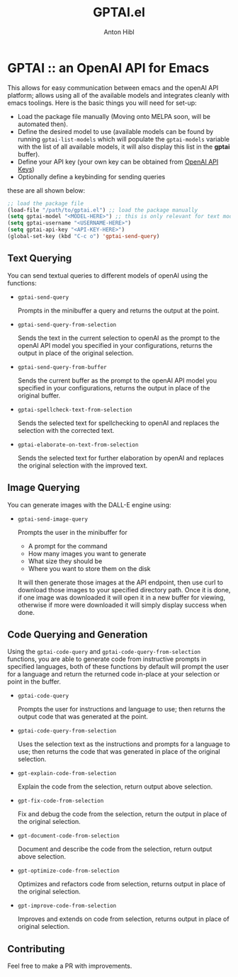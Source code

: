 #+TITLE: GPTAI.el
#+AUTHOR: Anton Hibl

* GPTAI :: an OpenAI API for Emacs

This allows for easy communication between emacs and the openAI API
platform; allows using all of the available models and integrates cleanly with
emacs toolings. Here is the basic things you will need for set-up:

- Load the package file manually (Moving onto MELPA soon, will be automated
  then).
- Define the desired model to use (available models can be found by running
  ~gptai-list-models~ which will populate the ~gptai-models~ variable with the
  list of all available models, it will also display this list in the *gptai*
  buffer).
- Define your API key (your own key can be obtained from [[https://platform.openai.com/account/api-keys][OpenAI API Keys]])
- Optionally define a keybinding for sending queries

these are all shown below:

#+begin_src emacs-lisp
  ;; load the package file
  (load-file "/path/to/gptai.el") ;; load the package manually
  (setq gptai-model "<MODEL-HERE>") ;; this is only relevant for text models
  (setq gptai-username "<USERNAME-HERE>")
  (setq gptai-api-key "<API-KEY-HERE>")
  (global-set-key (kbd "C-c o") 'gptai-send-query)
#+end_src

** Text Querying

You can send textual queries to different models of openAI using the
functions:

- ~gptai-send-query~

  Prompts in the minibuffer a query and returns the output at the point.
  
- ~gptai-send-query-from-selection~

  Sends the text in the current selection to openAI as the prompt to the openAI
  API model you specified in your configurations, returns the output in place of
  the original selection.

- ~gptai-send-query-from-buffer~

  Sends the current buffer as the prompt to the openAI API model you specified
  in your configurations, returns the output in place of the original buffer.

- ~gptai-spellcheck-text-from-selection~

  Sends the selected text for spellchecking to openAI and replaces the selection
  with the corrected text.

- ~gptai-elaborate-on-text-from-selection~

  Sends the selected text for further elaboration by openAI and replaces the
  original selection with the improved text.

** Image Querying

You can generate images with the DALL-E engine using:

- ~gptai-send-image-query~

  Prompts the user in the minibuffer for

  - A prompt for the command
  - How many images you want to generate
  - What size they should be
  - Where you want to store them on the disk

  It will then generate those images at the API endpoint, then use curl to
  download those images to your specified directory path. Once it is done, if
  one image was downloaded it will open it in a new buffer for viewing,
  otherwise if more were downloaded it will simply display success when done.

** Code Querying and Generation

Using the ~gptai-code-query~ and ~gptai-code-query-from-selection~ functions,
you are able to generate code from instructive prompts in specified languages,
both of these functions by default will prompt the user for a language and
return the returned code in-place at your selection or point in the buffer.

- ~gptai-code-query~

  Prompts the user for instructions and language to use; then returns the output
  code that was generated at the point.

- ~gptai-code-query-from-selection~

  Uses the selection text as the instructions and prompts for a language to use;
  then returns the code that was generated in place of the original selection.

- ~gpt-explain-code-from-selection~

  Explain the code from the selection, return output above selection.

- ~gpt-fix-code-from-selection~

  Fix and debug the code from the selection, return the output in place of the
  original selection.

- ~gpt-document-code-from-selection~

  Document and describe the code from the selection, return output above
  selection.

- ~gpt-optimize-code-from-selection~

  Optimizes and refactors code from selection, returns output in place of the
  original selection.

- ~gpt-improve-code-from-selection~

  Improves and extends on code from selection, returns output in place of
  original selection.

** Contributing

Feel free to make a PR with improvements.
